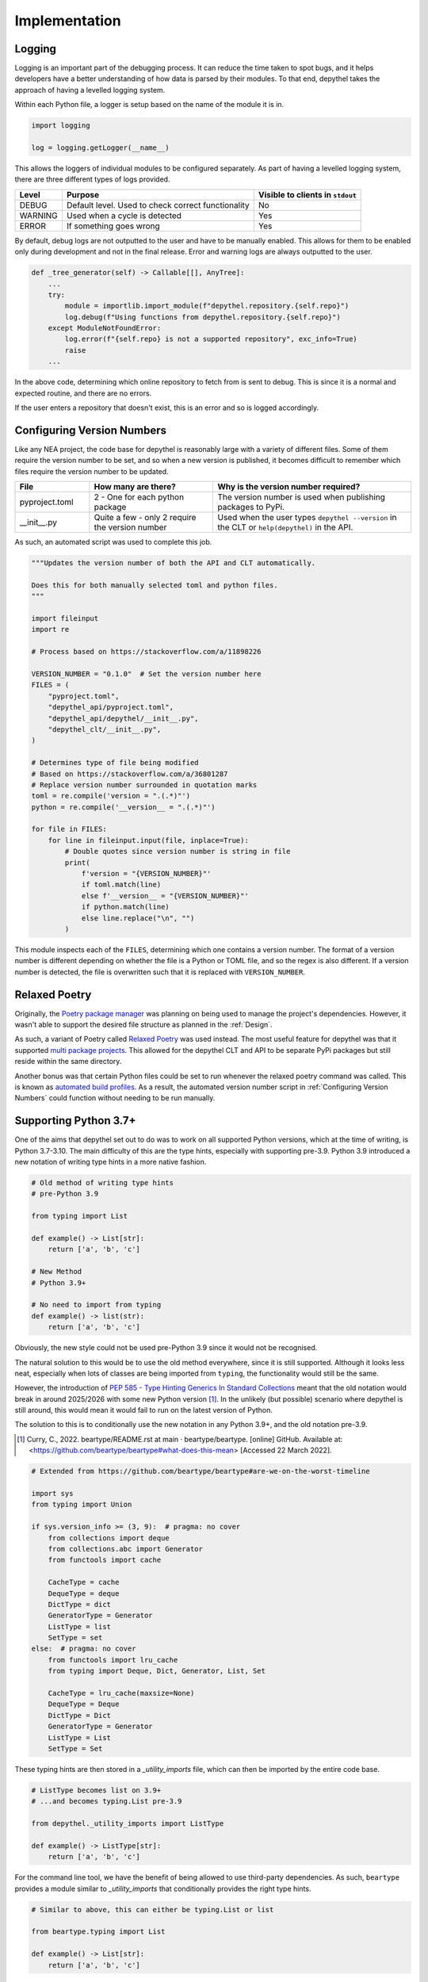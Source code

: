 Implementation
~~~~~~~~~~~~~~~~~~~~~~~~~~~~~~~~~~~~~~~~~~~~~~~~~~~~~~~~~~~~~~~~~~~~~~~~~~~~~~~~~~~~~~~~~~~~~~~~~~~~~~~~~~~~~~~~~~~~~~~

Logging
--------

.. 
    TODO: WOULD BE NICE TO GET EXAMPLE OUTPUT OF LOGGING

Logging is an important part of the debugging process. It can reduce the time taken to spot bugs, and it helps developers
have a better understanding of how data is parsed by their modules. To that end, depythel takes the approach of having
a levelled logging system.

Within each Python file, a logger is setup based on the name of the module it is in.

.. code-block:: python

    import logging

    log = logging.getLogger(__name__)

This allows the loggers of individual modules to be configured separately. As part of having a levelled logging system, there
are three different types of logs provided.

+---------+----------------------------------------------------+----------------------------------+
| Level   | Purpose                                            | Visible to clients in ``stdout`` |
+=========+====================================================+==================================+
| DEBUG   | Default level. Used to check correct functionality | No                               |
+---------+----------------------------------------------------+----------------------------------+
| WARNING | Used when a cycle is detected                      | Yes                              |
+---------+----------------------------------------------------+----------------------------------+
| ERROR   | If something goes wrong                            | Yes                              |
+---------+----------------------------------------------------+----------------------------------+

By default, debug logs are not outputted to the user and have to be manually enabled. This allows for them to be enabled
only during development and not in the final release. Error and warning logs are always outputted to the user.

.. code-block:: python

    def _tree_generator(self) -> Callable[[], AnyTree]:
        ...
        try:
            module = importlib.import_module(f"depythel.repository.{self.repo}")
            log.debug(f"Using functions from depythel.repository.{self.repo}")
        except ModuleNotFoundError:
            log.error(f"{self.repo} is not a supported repository", exc_info=True)
            raise
        ...

In the above code, determining which online repository to fetch from is sent to debug. This is since it is a normal
and expected routine, and there are no errors.

If the user enters a repository that doesn't exist, this is an error and so is logged accordingly.

Configuring Version Numbers
-----------------------------

Like any NEA project, the code base for depythel is reasonably large with a variety of different files. Some of them
require the version number to be set, and so when a new version is published, it becomes difficult to remember
which files require the version number to be updated.

.. table::
    :widths: 15 25 40

    +----------------+-------------------------------------------------+-----------------------------------------------------------------------------------------------+
    | File           | How many are there?                             | Why is the version number required?                                                           |
    +================+=================================================+===============================================================================================+
    | pyproject.toml | 2 - One for each python package                 | The version number is used when publishing packages to PyPi.                                  |
    +----------------+-------------------------------------------------+-----------------------------------------------------------------------------------------------+
    | __init__.py    | Quite a few - only 2 require the version number | Used when the user types ``depythel --version`` in the CLT or ``help(depythel)`` in the API.  |
    +----------------+-------------------------------------------------+-----------------------------------------------------------------------------------------------+

As such, an automated script was used to complete this job.

.. code-block:: python

    """Updates the version number of both the API and CLT automatically.

    Does this for both manually selected toml and python files.
    """

    import fileinput
    import re

    # Process based on https://stackoverflow.com/a/11898226

    VERSION_NUMBER = "0.1.0"  # Set the version number here
    FILES = (
        "pyproject.toml",
        "depythel_api/pyproject.toml",
        "depythel_api/depythel/__init__.py",
        "depythel_clt/__init__.py",
    )

    # Determines type of file being modified
    # Based on https://stackoverflow.com/a/36801287
    # Replace version number surrounded in quotation marks
    toml = re.compile('version = ".(.*)"')
    python = re.compile('__version__ = ".(.*)"')

    for file in FILES:
        for line in fileinput.input(file, inplace=True):
            # Double quotes since version number is string in file
            print(
                f'version = "{VERSION_NUMBER}"'
                if toml.match(line)
                else f'__version__ = "{VERSION_NUMBER}"'
                if python.match(line)
                else line.replace("\n", "")
            )

This module inspects each of the ``FILES``, determining which one contains a version number. The format of a version number is different
depending on whether the file is a Python or TOML file, and so the regex is also different. If a version number is detected,
the file is overwritten such that it is replaced with ``VERSION_NUMBER``.
 
Relaxed Poetry
----------------

Originally, the `Poetry package manager <https://python-poetry.org>`_ was planning on being used to manage the project's dependencies.
However, it wasn't able to support the desired file structure as planned in the :ref:`Design`.

As such, a variant of Poetry called `Relaxed Poetry <https://github.com/bennylut/relaxed-poetry/wiki>`_ was used instead. The most useful
feature for depythel was that it supported `multi package projects <https://github.com/bennylut/relaxed-poetry/wiki/Multi-Package-Projects>`_.
This allowed for the depythel CLT and API to be separate PyPi packages but still reside within the same directory.

Another bonus was that certain Python files could be set to run whenever the relaxed poetry command was called. This is known
as `automated build profiles <https://github.com/bennylut/relaxed-poetry/wiki/Properties-and-Build-Profiles#automatic-build-profiles>`_.
As a result, the automated version number script in :ref:`Configuring Version Numbers` could function without needing to be run manually.

Supporting Python 3.7+
------------------------

One of the aims that depythel set out to do was to work on all supported Python versions, which at the time of writing,
is Python 3.7-3.10. The main difficulty of this are the type hints, especially with supporting pre-3.9. Python 3.9 introduced
a new notation of writing type hints in a more native fashion.

.. code-block:: python

    # Old method of writing type hints
    # pre-Python 3.9

    from typing import List

    def example() -> List[str]:
        return ['a', 'b', 'c']

    # New Method
    # Python 3.9+

    # No need to import from typing
    def example() -> list(str):
        return ['a', 'b', 'c']

Obviously, the new style could not be used pre-Python 3.9 since it would not be recognised.

The natural solution to this would be to use the old method everywhere, since it is still supported. Although it looks less neat, especially
when lots of classes are being imported from ``typing``, the functionality would still be the same.

However, the introduction of `PEP 585 - Type Hinting Generics In Standard Collections <https://www.python.org/dev/peps/pep-0585>`_ meant that the old notation would break in
around 2025/2026 with some new Python version [1]_. In the unlikely (but possible) scenario where depythel is still around, this
would mean it would fail to run on the latest version of Python.

The solution to this is to conditionally use the new notation in any Python 3.9+, and the old notation pre-3.9.

.. [1] Curry, C., 2022. beartype/README.rst at main · beartype/beartype. [online] GitHub. Available at: <https://github.com/beartype/beartype#what-does-this-mean> [Accessed 22 March 2022].

.. code-block:: python

    # Extended from https://github.com/beartype/beartype#are-we-on-the-worst-timeline

    import sys
    from typing import Union

    if sys.version_info >= (3, 9):  # pragma: no cover
        from collections import deque
        from collections.abc import Generator
        from functools import cache

        CacheType = cache
        DequeType = deque
        DictType = dict
        GeneratorType = Generator
        ListType = list
        SetType = set
    else:  # pragma: no cover
        from functools import lru_cache
        from typing import Deque, Dict, Generator, List, Set

        CacheType = lru_cache(maxsize=None)
        DequeType = Deque
        DictType = Dict
        GeneratorType = Generator
        ListType = List
        SetType = Set

These typing hints are then stored in a `_utility_imports` file, which can then be imported by the entire code base.

.. code-block:: python

    # ListType becomes list on 3.9+
    # ...and becomes typing.List pre-3.9

    from depythel._utility_imports import ListType

    def example() -> ListType[str]:
        return ['a', 'b', 'c']

For the command line tool, we have the benefit of being allowed to use third-party dependencies. As such, ``beartype`` provides
a module similar to `_utility_imports` that conditionally provides the right type hints.

.. code-block:: python

    # Similar to above, this can either be typing.List or list

    from beartype.typing import List

    def example() -> List[str]:
        return ['a', 'b', 'c']

Using ``beartype.typing`` in the command line tool has a few benefits.

- No need to import from a private module in the API, which would be bad practice since the API and CLT are different packages.
- ``beartype.typing`` will likely be more thoroughly tested.
- It just works as expected.

Tree Types
***********

In a similar fashion to the variable type hints, we can also define custom type aliases for the different types of trees that are supported
and import them when required.

.. table::
    :widths: 9 41

    +------------------+------------------------------------------------------------------------------------------------------------------------------------------------------------------------------------------------------+
    | Tree type        | Purpose                                                                                                                                                                                              |
    +==================+======================================================================================================================================================================================================+
    | StandardTree     | The most basic tree that only shows one dependency of a project. As an example A → B → C would be represented as ``{"A": "B", "B": "C"}``.                                                           |
    +------------------+------------------------------------------------------------------------------------------------------------------------------------------------------------------------------------------------------+
    | DescriptiveTree  | A more powerful tree that can store multiple dependencies for a project and its purpose. If A requires B as a build dependency, and C as a library dependency: ``{"A": {"B": "build", "C": "lib"}}`` |
    +------------------+------------------------------------------------------------------------------------------------------------------------------------------------------------------------------------------------------+
    | AnyTree          | Either a StandardTree or a DescriptiveTree                                                                                                                                                           |
    +------------------+------------------------------------------------------------------------------------------------------------------------------------------------------------------------------------------------------+

These can be defined in ``_utility_imports``, so that they can be imported anywhere within the code base.

.. code-block:: python

    # Standard tree e.g. {'a': 'b', 'b': 'a'}
    # A descriptive tree might show dependency type e.g. runtime/build
    StandardTree = DictType[str, str]  # pylint: disable=unsubscriptable-object
    DescriptiveTree = DictType[
        str, DictType[str, str]
    ]  # pylint: disable=unsubscriptable-object
    AnyTree = Union[StandardTree, DescriptiveTree]

.. code-block:: python

    from depythel._utility_imports import StandardTree

    def fetch_tree() -> StandardTree:
        """Returns a tree where a depends on b, and b depends on c."""
        return {'a': 'b', 'b': 'c'}

Application Programming Interface
-----------------------------------

As discussed in the :ref:`Design`, two separate classes were to be created to allow users to manage
their dependencies more effectively. One aimed to support pre-defined dependency trees defined by
an online repo. The other was to support custom user-defined trees.

For a more user-orientated overview, see the :ref:`API Reference`.

Local Tree
***********

The local tree class supports dependency trees generated by the user in the form of a dictionary.

.. code-block:: python

    >>> from depythel.main import LocalTree
    >>> # A depends on B, which depends on A
    >>> example_tree = LocalTree({"A": "B", "B": "A"})
    >>> example_tree.cycle_check()
    True

As part of this process, the following methods were implemented.

Initialisation
_______________

Firstly, based on the user's input, the tree has to be set up accordingly via an ``__init__`` function.

.. code-block:: python

    class LocalTree:
        """A tree class to manage a dependency tree for a specified adjacency list."""

        def __init__(self, tree: AnyTree) -> None:
            """A tree class to manage a dependency tree for a specified adjacency list.

            Args:
                tree: An adjacency list representing a dependency tree.

            Examples:
                >>> from depythel.main import LocalTree
                >>> # A depends on B, and B depends on C
                >>> example1 = LocalTree({"A": "B", "B": "C"})
                >>> # A depends on B (library dependency) and C (build dependency)
                >>> # B requires C to build, and C doesn't require anything.
                >>> example2 = LocalTree({"A": {"B": "lib", "C": "build"}, "B": {"C": "build"}, "C": {}})
            """
            self.tree = tree
            """AnyTree: An adjacency list representing a dependency tree."""

            self.root = tuple(self.tree)[0]
            """str: The root of the dependency tree."""

            self._standard_tree: bool = False
            """bool: Whether the tree inputted is a standard tree or a descriptive tree."""

            # Assumes the graph is connected, which it should be since it's a tree
            # Checks the first item to determine the tree type
            if isinstance(tuple(self.tree.values())[0], str):
                self.tree = cast(StandardTree, self.tree)
                self._standard_tree = True
            else:
                self.tree = cast(DescriptiveTree, self.tree)

To see how this works, let's run through the generating process with an example.

.. code-block:: python

    >>> from depythel.main import LocalTree
    >>> # A simple tree where A → B → C
    >>> example_tree = LocalTree({"a": "b", "b": "c"})

    >>> # Outputs the current state of the tree.
    >>> example_tree.tree
    {'a': 'b', 'b': 'c'}

    >>> # Determines the root of the provided dependency tree
    >>> example_tree.root
    'a'

    >>> # Whether the tree is a simple, standard tree or a more complex tree
    >>> example_tree._standard_tree
    True

These attributes are all used by the various methods to help complete their tasks. The final part of the
initialisation is used for determining the correct type hint. It "casts" the right type hint
on the tree attribute depending on what type of tree the user has entered.

All items
___________

Determining all items that are present in the tree is not only a useful function for clients, but is
also used by other modules in the tree class.

.. code-block:: python

    >>> from depythel.main import LocalTree
    >>> example_tree = LocalTree({"a": "b", "b": "c"})
    >>> example_tree.all_items()
    {'a', 'b', 'c'}

    >>> example_tree = LocalTree({"a": {"b": "build", "c": "library"}, "b": {"c": "build"}})
    >>> example_tree.all_items()
    {'a', 'b', 'c'}

.. code-block:: python

    def all_items(self) -> SetType[str]:
        """Generates all the projects in a dependency tree.

        Returns:
            A set of strings representing all the projects in the tree.

        Examples:
            >>> from depythel.main import LocalTree
            >>> # A depends on B, which depends on C.
            >>> example = LocalTree({'A': 'B', 'B': 'C'})
            >>> example.all_items()
            {'A', 'B', 'C'}
        """
        all_items_list: DequeType[str] = deque()

        if self._standard_tree:
            # Add all keys and values from dictionary
            all_items_list.extend(self.tree.values())  # type:ignore[arg-type]
        else:  # If it's a descriptive tree
            for dep in self.tree.values():
                all_items_list.extend(tuple(dep.keys()))  # type:ignore[union-attr]

        # If cycle with root project present, it will already be in the list
        if self.root not in all_items_list:
            all_items_list.append(self.root)
        # Use set to remove duplicates
        return set(all_items_list)

If the tree is just a dictionary of strings (standard tree), then there's a built in method for retrieving
all the projects.

Things become slightly more complicated for descriptive trees. We extract each nested dictionary, and retrieve
the keys in each one. However, the root project isn't in a nested dictionary, so that is added at the end.

If there was a cycle in the tree, the root project would already be in a nested dictionary as a dependency.
In this scenario, it doesn't need to be re-added at the end.

Finally, just in case we have any duplicated dependencies, we can remove them using ``set``.

Inverse Dependencies
_____________________

A dependency tree lists what projects depend on what dependencies. Sometimes, it might be useful to reverse this process.
Given a dependency, what projects require it?

.. code-block:: python

    >>> from depythel.main import LocalTree

    >>> example_tree = LocalTree({"a": "b", "b": "c"})
    >>> list(example_tree.depends_on('b'))
    ['a']

    >>> example_tree = LocalTree({"a": {"b": "build", "c": "library"}, "b": {"c": "build"}})
    >>> list(example_tree.depends_on('c'))
    ['a', 'b']

.. code-block:: python

    def depends_on(self, project: str) -> GeneratorType[str, None, None]:
        """Determines items in a tree that depend on a given project.

        Args:
            project: A string representing a project in the tree

        Returns:
            A generator for all the items that depend on the given project.

        Examples:
            >>> from depythel.main import LocalTree
            >>> # A depends on B, which depends on C
            >>> example = LocalTree({'A': 'B', 'B': 'C'})
            >>> list(example.depends_on('B'))
            ['A']
        """
        return (item for item in self.tree if project in self.tree[item])

This very simple one-liner iterates through the tree checking which projects have the input as a dependency.
Similar to the previous function, this one is also used by more complex modules in the tree object.

A generator is produced rather than a list so as to be more memory-efficient. Each ``depends_on`` item is only generated
when it is required, unlike a list which generates them all at once.

Topological Sorting
_____________________

Topological sorting determines the correct order to install dependencies in a given dependency tree.

.. code-block:: python

    >>> from depythel.main import LocalTree

    >>> example_tree = LocalTree({"a": {"b": "build", "c": "library"}, "b": {"c": "build"}}) 
    >>> example_tree.topological_sort()
    WARNING: c dependency count set to 0 - not present in tree
    deque(['c', 'b', 'a'])

The warning is outputted since the dependencies of c aren't defined in the example tree. The final result is
a deque (double-ended queue).

.. code-block:: python

    # See https://courses.cs.washington.edu/courses/cse326/03wi/lectures/RaoLect20.pdf page 7
    # in degree is the number of times it appears in tuple(tuple(i.keys()) for i in tree.values())
    def topological_sort(self) -> DequeType[str]:
        """Determines an order in which dependencies can be installed.

        Returns:
            A deque representing a possible topological sorting of the tree. Raises
                StopIteration if no ordering is possible.

        Examples:
            >>> from depythel.main import LocalTree
            >>> # A depends on B, which depends on C
            >>> example = LocalTree({'A': 'B', 'B': 'C'})
            >>> example.topological_sort()
            deque(['C', 'B', 'A'])
        """
        all_projects = self.all_items()

        # Dictionary storing projects and how many dependencies they have.
        dep_count: DictType[str, int] = {}

        for item in all_projects:
            try:
                dep_count[item] = len(self.tree[item])
                log.debug(f"{item} dependency count set to {len(self.tree[item])}")
            except KeyError:
                log.warning(f"{item} dependency count set to 0 - not present in tree")
                dep_count[item] = 0

        final_ordering: DequeType[str] = deque()
        while dep_count:
            try:
                # Choose item if it has no dependencies
                to_remove = next(item[0] for item in dep_count.items() if item[1] == 0)
                log.debug(f"{to_remove} next item in ordering")
            except StopIteration:
                log.error(
                    "Cycle present - No topological ordering present", exc_info=True
                )
                raise
            final_ordering.append(to_remove)
            # Decrement dep count of dependents of to_remove
            for item in self.depends_on(to_remove):
                dep_count[item] -= 1
                log.debug(f"Decrementing {item} dep count to {dep_count[item]}")
            log.debug(f"Finished with {to_remove}")
            del dep_count[to_remove]  # Remove item from count

        return final_ordering

This algorithm follows the basic premise described in :ref:`Topological Ordering`. First, we iterate through
all the projects in the dependency and try to determine how many dependencies each of them have.

We initialise the final ordering as a ``deque``, and continually try to remove any projects that don't have
any dependencies. This process is repeated until there are no more dependencies left, and the final ordering is
outputted.

Retrieving from the Recursion Stack
______________________________________

Recursive functions work by passing the result of one call as the arguments of the next call. This can be messy
though if more arguments need to be passed. To reduce the number of arguments required, a function was created
to retrieve local variables from the recursion stack.

.. code-block:: python

    >>> from depythel.main import _retrieve_from_stack
    >>> a = 2
    >>> def demo():
    ...     a = 1
    ...     return _retrieve_from_stack('a')
    >>> demo()
    1
    >>> _retrieve_from_stack('a')
    2

.. code-block:: python

    def _retrieve_from_stack(variable: str) -> Optional[Any]:
        """Private function to retrieve a local variable from the recursion stack.

        This means that it doesn't have to be passed as an argument.
        Based on https://stackoverflow.com/a/58598665

        Args:
            variable: The variable whose value should be achieved.

        Returns:
            The value of the variable.

        Examples:
            >>> from depythel.main import _retrieve_from_stack
            >>> a = 2
            >>> def demo():
            ...     a = 1
            ...     return _retrieve_from_stack('a')
            >>> demo()
            1
            >>> _retrieve_from_stack('a')
            2
        """
        frame = inspect.currentframe()
        while frame:
            if variable in frame.f_locals:
                return frame.f_locals[variable]
            frame = frame.f_back

        return None

The function iterates through all the stack frames, checking whether there are any local variables defined. It isn't
part of the Tree class since it doesn't modify or inspect the user's tree. However, it is used as part of cycle checking.
    
This code is based off `the following <https://stackoverflow.com/a/58598665>`_. A modification was made to return ``None``
if the operation was unsuccessful. This can then be tested for to determine whether the recursive function is being called
for the first time or not.

Cycle Checking
_________________

The algorithm from :ref:`Cyclic-Dependency Checking` is implemented by marking nodes as either **visited**
or **exploring**. If an exploring node is "re-explored", that means there's a cycle present.

.. code-block:: python
    
    >>> from depythel.main import LocalTree

    >>> example_tree = LocalTree({"a": "b", "b": "a"})
    >>> example_tree.cycle_check()
    WARNING: a → b → a
    True

    >>> example_tree = LocalTree({"a": {"b": "build", "c": "library"}, "b": {"a": "build"}})
    >>> example_tree.cycle_check()
    WARNING: a → b → a
    True

.. code-block:: python

    def cycle_check(self, first: bool = True) -> bool:
        """Perform a level-order traversal of an adjacency list looking for any cycles.

        Args:
            first: If true, the function halts as soon as the first cycle is found.
                Otherwise, it traverses the whole tree looking for every cycle.

        Returns:
            A boolean representing whether a cycle has been detected or not.

        Examples:
            >>> from depythel.main import LocalTree
            >>> # A depends on B, which depends on A
            >>> example = LocalTree({'A': 'B', 'B': 'A'})
            >>> example.cycle_check()
            True
        """
        return_value = False
        
        # Whether the recursive function is being called for the first time
        start_call = False

        # Retrieve all of the previous local variables from the recursive stack
        exploring = _retrieve_from_stack("exploring")
        unfinished = _retrieve_from_stack("unfinished")
        current_project = _retrieve_from_stack("current_project")

        if not isinstance(unfinished, set):
            # If the variables are undefined, we are starting for the first time.
            log.debug("Assuming first recursive call of cycle_check")
            start_call = True
            unfinished = set()
            log.debug("Initialised unfinished set")

        # self.root if first recursive call
        # Otherwise, retrieve it from the previous local variables.
        current_project = (
            current_project if isinstance(current_project, str) else self.root
        )
        backup_current_project = current_project  # Backup of the current project in case it's modified below.
        log.debug(f"Current project is {current_project}")

        # If the exploring list isn't defined, add the current_project node
        # Else, add the current child to the exploring list
        if isinstance(exploring, deque):
            exploring.append(current_project)
        else:
            log.debug("Initialising exploring stack")
            exploring = deque([current_project])
        log.debug(f"Added {current_project} to exploring stack")

        children = (child for child in self.tree[current_project])

        for child in children:
            if child in exploring:
                # We've seen this child before, so a cycle is present
                log.warning(" → ".join(exploring + deque([child])))
                if first:
                    return True
                return_value = True
            elif child not in self.tree:
                # child's dependencies aren't defined in the tree
                unfinished.add(child)
            else:
                current_project = child
                # Recursively repeat the process with the child dependency
                if self.cycle_check(first):
                    if first:
                        return True
                    return_value = True

        # Once the child has been fully explored, remove it from the exploring stack.
        exploring.remove(backup_current_project)
        log.debug(f"Removing {backup_current_project} from exploring stack.")

        # Only return unfinished children in the first recursive call
        if start_call and len(unfinished) > 0:
            # Sorted for reproducibility of tests
            # See https://github.com/PyCQA/pylint/issues/1788#issuecomment-410381475
            log.info(
                f"Unfinished children in tree: {', '.join(sorted(unfinished))}"
            )  # pylint: disable=logging-fstring-interpolation
        return return_value

Firstly, the module checks if it is being called for the first time, or whether it is part of a
recursive call. If it's a recursive call, all the relevant local variables are fetched from the
previous call via the `_retrieve_from_stack` function. If it's the first time, the variables
are defined as normal.

Using a depth-first approach, the children of each project are explored. This process is repeated
until the same child is found again within the same "exploring path", indicating that a cycle is
present.

The default mode is for the function to halt as soon as the first cycle is detected. This is done
to reduce the amount of time taken. However, an option is provided to detect all the cycles present
in a tree. These are then all outputted to the WARNING log.

Online Tree
*************

This tree should fetch information about a project from an online repository.

.. code-block:: python

    >>> from depythel.main import Tree
    >>> example_tree = Tree('gping', 'macports')
    >>> example_tree.tree
    {'gping': {'cargo': 'build', 'clang-13': 'build'}}

API Requests
_____________

Before any information can be stored, it first needs to be fetched from an online repository.

depythel aims to have modular support for different repositories. A file can be created for each
repo which can then be easily integrated with the online tree class.

.. code-block:: python

    >>> from depythel.repository import macports, homebrew

    >>> macports.online("nano")
    {'clang-12': 'build', 'zlib': 'lib', 'gettext': 'lib', 'ncurses': 'lib', 'libmagic': 'lib', 'libiconv': 'lib'}

    >>> homebrew.online("nano")
    {'gettext': 'dependencies', 'ncurses': 'dependencies', 'pkg-config': 'build_dependencies'}

.. code-block:: python

    # Retrieving dependencies from the AUR.

    @CacheType
    def online(
        name: str,
    ) -> DictType[str, str]:  # pylint: disable=unsubscriptable-object
        """Retrieves dependencies for NAME from the AUR web RPC interface.

        Information is fetched from https://aur.archlinux.org/rpc/?v=5&type=info&arg[]=NAME

        Each dependency is grouped into the following categories:

        - Depends
        - MakeDepends
        - OptDepends
        - CheckDepends

        Args:
        name: The name of the project to retrieve the dependencies for.

        Returns: A dictionary of build/run/etc. dependencies.

        Examples:
            >>> from depythel.repository.aur import online
            >>> online("rget")
            {'rustup': 'MakeDepends'}
            >>> online("gmp-hg")
            {'gcc-libs': 'Depends', 'sh': 'Depends', 'mercurial': 'MakeDepends'}
            >>> online("anaconda")
            {}
        """
        url = f"https://aur.archlinux.org/rpc/?v=5&type=info&arg[]={name}"
        with urlopen(url) as api_response:
            json_response = json.load(api_response)

        if json_response["resultcount"] == 0:
            raise HTTPError(url, 404, "Not Found", api_response.info(), None)

        return {
            dep: category
            for category in (
                "Depends",
                "MakeDepends",
                "OptDepends",
                "CheckDepends",
            )
            for dep in json_response["results"][0].get(category, [])
        }

The function works by fetching and parsing the JSON response of the repository API. If the user's project
cannot be found, it errors out. Otherwise, the JSON is converted into a dictionary that shows the purpose
of each dependency. This process is modeled using the client-server model.

This isn't a part of the online tree class since users might want to interact with the repository API
independently of creating a new tree object.

Client-Side Caching
+++++++++++++++++++++

As discussed in the :ref:`Requirements specification`, caching the results of the API requests would be a beneficial
addition to depythel for a variety of different reasons.

Fortunately, ``functools`` provides a `caching decorator <https://docs.python.org/3/library/functools.html#functools.cache>`_
that implements a Least Recently Used (LRU) strategy. This decorator can then be added to all the relevant functions.

.. figure:: https://files.realpython.com/media/lru_cache_2_1.8c4f225e79d0.png

    LRU Caching High Level Implentation

    As the user requests items from the internet, these are stored in cache. Least frequently used
    items are removed from the cache first.

    *Valdarrama, S., n.d. Caching in Python Using the LRU Cache Strategy – Real Python. [online] Realpython.com. Available at: <https://realpython.com/lru-cache-python/#diving-into-the-least-recently-used-lru-cache-strategy> [Accessed 24 March 2022].*

As part of :ref:`Supporting Python 3.7+`, one of the types that changes depending on the python version is the caching
decorator. As such ``CacheType`` is set to ``functools.cache`` on Python 3.9+, and ``functools.lru_cache`` in older
Python versions.

Initialisation
________________

The online tree class inherits the methods of the local tree, but expands it by adding support for fetching via an API.

.. code-block:: python

    class Tree(LocalTree):
        """Manages a dependency tree from an online repository."""

        def __init__(self, root: str, repository: str, size: int = 1):
            """Manages a dependency tree from an online repository.

            Args:
                root: The project whose dependency tree should be fetched.
                repository: Where to fetch information about a project from.
                size: The number of projects that should be in the tree. Defaults to
                    1 during initialisation.
            """
            self.root = root
            """str: The root of the dependency tree"""

            self.repo = repository
            """str: Where information about the repository is being fetched from."""

            self.size = size
            """int: The number of projects in the tree. Defaults to 1 during initialisation"""

            # For some reason, mypy doesn't like the type alias
            # However, the dictionary always remains a dictionary
            self.tree: AnyTree = {}  # type: ignore[assignment]
            """AnyTree: An adjacency list representing a dependency tree."""

            self.generator = self._tree_generator()
            """Callable[[], AnyTree]: Generates dependencies for a project from the specified repository."""
            self.set_size(self.size)

            super(Tree, self).__init__(self.tree)

.. code-block:: python

    >>> from depythel.main import Tree
    >>> example_tree = Tree('nano', 'macports')
    >>> example_tree.root
    'nano'
    >>> example_tree.repo
    'macports'
    >>> example_tree.size
    1
    >>> example_tree.tree
    {'nano': {'clang-12': 'build', 'zlib': 'lib', 'gettext': 'lib', ...}}

The size indicates how many projects are currently in the dependency tree. By default, when the tree is initialised, only the
root project (and its dependencies) are added, so the size is set to 1.

Tree generator
________________

A generator function is used to iteratively build a project's dependency tree. This process was chosen
in particular was chosen over an iterator since: [2]_

- Rather than regenerating the whole tree during each call, it only fetches the next project.
- Lazy evaluation helps to make it more memory-efficient.

.. [2] Raicea, R., 2017. How — and why — you should use Python Generators. [online] freeCodeCamp.org. Available at: <https://www.freecodecamp.org/news/how-and-why-you-should-use-python-generators-f6fb56650888/> [Accessed 24 March 2022].

.. code-block:: python

    >>> from depythel.main import Tree
    >>> example_tree = Tree('ncurses', 'macports')
    >>> # Tree already initialised with size 1, generate size 2
    >>> example_tree.generator()
    >>> {'ncurses': {'clang-13': 'build'}, 'clang-13': {'cctools': 'run', 'python310': 'build', ...}}
    >>> # Running again generates the next size up.
    >>> example_tree.generator()
    {'ncurses': {'clang-13': 'build'}, 'clang-13': {'cctools': 'run', 'python310': 'build', ...}
    'cctools': {'libunwind-headers': 'build', 'clang-9.0': 'build', 'llvm-10': 'lib'}}

.. code-block:: python

    def _tree_generator(self) -> Callable[[], AnyTree]:
        """Generate a dependency tree via level-order traversal.

        Each call of the generator builds the next child in the tree.

        Returns:
            An adjacency list representing the generated part of a dependency tree.

        Examples:
            >>> from depythel.main import Tree
            >>> gping_tree = Tree("gping", "macports")
            >>> gping_tree.generator()
            {'gping': {'cargo': 'build', 'clang-12': 'build'}, \
    'cargo': {'cargo-bootstrap': 'build', 'cmake': 'build', 'pkgconfig': 'build', \
    'clang-12': 'build', 'curl': 'lib', 'zlib': 'lib', 'openssl11': 'lib', \
    'libgit2': 'lib', 'libssh2': 'lib', 'rust': 'lib'}}
        """
        # For some reason, mypy doesn't like the type alias
        # However, the dictionary always remains a dictionary
        generated_tree: AnyTree = {}  # type: ignore[assignment]
        stack = deque([self.root])

        try:
            module = importlib.import_module(f"depythel.repository.{self.repo}")
            log.debug(f"Using functions from depythel.repository.{self.repo}")
        except ModuleNotFoundError:
            log.error(f"{self.repo} is not a supported repository", exc_info=True)
            raise

        # Recommends not to use hasattr: https://hynek.me/articles/hasattr/
        # Instead, set a default attribute as none, and check whether it exists
        module_attribute = getattr(module, "online", None)

        # This hopefully shouldn't happen, but just in case the online module doesn't exist
        if module_attribute is None:
            log.error(
                f"{self.repo} does not support retrieving dependencies from online"
            )
            raise AttributeError(
                f"{self.repo} does not support retrieving dependencies from online"
            )

        def get_next_child() -> AnyTree:
            nonlocal stack, generated_tree
            # pop turns this into depth first (via a stack)
            # popleft turns it info breadth first (via a queue)
            if not stack:
                log.debug("No more children left in stack - finished")
                return generated_tree
            next_child = stack.popleft()
            log.info(f"Retrieving dependencies for {next_child} - popped from stack")
            # We've checked to make sure that the attribute is defined
            children = module.online(next_child)
            log.debug(f"{next_child}'s dependencies: {tuple(children)}")
            generated_tree[next_child] = children
            stack.extend(
                (
                    child
                    for child in children
                    if child not in deque(generated_tree) + stack
                )
            )
            log.debug(f"Adding {next_child}'s dependencies to the stack")
            return generated_tree

        return get_next_child

This function was deliberately not set to be recursive. Dependency trees from online repositories can be very large, and we could easily hit the
recursion limit. This would also be a less memory-efficient solution. The alternative was to make use of closure in Python.

"[Closure] can be utilised to rewrite recursive functions in most circumstances and outperform the latter to a huge extent."

-- `Christopher Tao, La Trobe University
<https://towardsdatascience.com/dont-use-recursion-in-python-any-more-918aad95094c>`_

Firstly, the generator checks that the repository is supported by seeing whether the module exists. Just to be safe,
we also check that there's an ``online`` function present to retrieve information from the repository.

Within the tree class, the generator is created during the initialisation of the tree object.

.. code-block:: python

    self.generator = self._tree_generator()

The outer function stores the stack and the current state of the tree. A stack is required since the children are generated
in a depth-first approach.

The inner function, ``get_next_child``, retrieves these attributes from the outer function. It adds the generated dependencies to the stack,
pops of the top child, and inserts it into the tree.

Setting the Size
__________________

The user can set the size at initialisation (with a default size of 1), or they can change it during runtime.

The size can be set to anything greater or equal to 1. The tree generator method is then used to build the rest of the tree.

.. code-block:: python

    >>> from depythel.main import Tree
    >>> example_tree = Tree('nano', 'macports')
    >>> # Two projects, nano and its dependency clang-12
    >>> example_tree.set_size(2)
    >>> example_tree.tree
    {'nano': {'clang-12': 'build', 'zlib': 'lib', ...},
    'clang-12': {'python39': 'build', 'clang-9.0': 'build', 'cmake': 'build', ...}}

.. code-block:: python

    def set_size(self, new_size: int) -> None:
        """Set the number of dependencies that should be present in the tree.

        Args:
            new_size: How many projects there should be in the dependency tree.

        >>> from depythel.main import Tree
        >>> example = Tree('gping', 'macports')
        >>> example.tree
        {'gping': {'cargo': 'build', 'clang-13': 'build'}}
        >>> example.set_size(2)
        >>> example.tree
        {'gping': {'cargo': 'build', 'clang-12': 'build'}, \
    'cargo': {'cargo-bootstrap': 'build', 'cmake': 'build', 'pkgconfig': 'build', \
    'clang-12': 'build', 'curl': 'lib', 'zlib': 'lib', 'openssl11': 'lib', \
    'libgit2': 'lib', 'libssh2': 'lib', 'rust': 'lib'}}
        """
        if new_size < 1:
            raise AttributeError("Size must be greater or equal to 1")

        # If new items need to be added or the tree hasn't been initiated yet.
        while len(self.tree) < new_size:
            # Pass the tree by value, such that del below doesn't affect if.
            new_tree = self.generator().copy()
            if new_tree == self.tree:
                # If there are no more children in the fetched tree from the repo, break.
                break
            self.tree = new_tree
            log.debug(f"Increasing - Tree items: {tuple(self.tree)}")
        log.debug("Finished increasing tree")
        # Shrink the tree if required.
        # After the first while loop, the tree might be bigger than expected.
        # e.g. if grow followed by shrink then grow, the generator is larger than expected.
        while len(self.tree) > new_size:
            log.debug(f"Removing {tuple(self.tree)[-1]}")
            del self.tree[tuple(self.tree)[-1]]
        self.size = new_size

Firstly, the new size has to be greater or equal to 1. While the tree is smaller than the desired size,
we continually run the generator and add the result to the tree. If the tree is larger than the desired size,
we just remove the last items of the dictionary. This works since following Python 3.7, the insertion order
of Python dictionaries is guaranteed. [3]_

Sometimes, the user might run the generator manually outside of the ``set_size`` function. This will make the size
of the generator's output larger than expected. As such, after increasing the size of the tree by adding the generator's output,
we check if we need to decrease it again.

.. [3] GeeksforGeeks. 2022. OrderedDict in Python - GeeksforGeeks. [online] Available at: <https://www.geeksforgeeks.org/ordereddict-in-python/> [Accessed 24 March 2022].

Command Line Tool
-------------------

The CLT was built using the `click framework <https://click.palletsprojects.com/en/8.0.x/>`_. Subcommands can be broken
down into different functions, which each access relevant parts of the API.

For a more user-orientated overview, see the :ref:`Command Line Overview`.

Initialisation
****************

.. image:: art/help_prompt.png

.. code-block:: python

    @click.group()
    @click.version_option(__version__)
    def depythel() -> None:
        """Interdependency Visualiser and Dependency Hell scrutiniser."""

To allow for arbitrary nesting of scripts, we create a `click group <https://click.palletsprojects.com/en/8.0.x/quickstart/#nesting-commands>`_
called depythel. This acts as the main "command" to which other subcommands are attached. As a small touch, the output of ``depythel --version``
is set to whatever the current value of ``__version__`` is.

Generating Graphs
*******************

Similar to the API, the CLT allows users to visualise a dependency tree in the form of JSON. We retrieve the output of the API,
and format it nicely using ``rich.print_json``.

.. image:: art/generate_clt.png

.. code-block:: python

    @click.argument("number", type=int)
    @click.argument("repository", shell_complete=repository_complete)
    @click.argument("name")
    @depythel.command()
    @beartype
    def generate(name: str, repository: str, number: int) -> None:
        """Outputs a dependency tree in JSON format.

        A tree is generated for NAME from REPOSITORY. It generates NUMBER amounts of children.

        """
        tree_object = Tree(name, repository, number)
        tree_object.set_size(number)
        # Unlike API, output in a visual format
        rich.print_json(data=tree_object.tree)

``click.argument`` indicates a compulsory input e.g. ``number`` indicates the number of dependencies that should be fetched. We link this
function to the depythel group via ``depythel.command``.

``shell_complete`` allows us to provide autocompletion in the terminal for the different repositories that are supported.

.. image:: art/autocomplete.png

.. code-block:: python

    @beartype
    def repository_complete(
        _ctx: Context, _args: Argument, incomplete: str
    ) -> ListType[str]:
        """Provides autocomplete for supported repositories."""
        # Based on https://stackoverflow.com/a/1310912
        pkgpath = os.path.dirname(
            repository.__file__
        )  # Path to __init__.py of depythel.repository
        all_options = (name for _, name, _ in pkgutil.iter_modules([pkgpath]))
        return [option for option in all_options if incomplete in option]

As the user types in their input, this is fed into the function as ``incomplete``. The function then checks to see whether it matches
with any of the repository modules (based off `the following <https://stackoverflow.com/questions/487971/is-there-a-standard-way-to-list-names-of-python-modules-in-a-package/1310912#1310912>`_).
These possible modules are then returned as the autocompletion.

Graph Visualisation
*********************

In the API, all visualisations of the graph are in the form of JSON. This is since it is easily parsable
and can be more useful for third-party developers compared to an image.

The command line tool has more novice users in mind, and so a more interactive output can also be outputted
in the form of an HTML file.

.. code-block:: shell

    > depythel generate vim macports 5 | depythel visualise ~/Downloads/demo.html

.. image:: art/graph_vis_1.png

.. code-block:: shell

    > depythel visualise ~/Downloads/demo.html "{'A': 'B', 'B': 'C', 'C': 'A'}"

.. image:: art/graph_vis_2.png

.. code-block:: python

    @click.argument("tree", callback=support_pipe, required=False, type=TREE_TYPE)
    @click.argument(
        "path",
        type=click.Path(dir_okay=False, writable=True),
    )
    @depythel.command()
    @beartype
    def visualise(path: str, tree: AnyTree) -> None:
        """Generates an html file visualising a dependency graph.

        TREE is the tree to visualise in the form of an adjacency list/dictionary.

        PATH shows the path to an html file to store the visualisation of the output.
        e.g. /Users/example/Downloads/tree.html
        """
        # Use digraph instead of tree in case of cycles
        graph = DiGraph(tree)

        network = Network(directed=True)
        network.from_nx(graph)

        # Changes to root node
        network.nodes[0]["size"] = 20
        network.nodes[0]["color"] = "#00ff1e"

        network.show(path)
        click.launch(path, locate=True)

This converts the dictionary outputted by the depythel API into a `networkx.digraph <https://networkx.org/documentation/stable/reference/classes/digraph.html>`_ object.
This is then parsed by `pyvis <https://pyvis.readthedocs.io/en/latest/tutorial.html>`_, which outputs an HTML file. Click then shows
the location of the file in the user's file directory.

Tree Type
___________

The click framework automatically checks whether the user's input matches with the type specified. For instance,
if the user entered an integer for the tree, it would error.

Checking whether the user's tree is valid required creating a custom type.

.. code-block:: python

    class TreeType(click.ParamType):
        """Parses the user's tree from the command line.

        e.g. Turns an input of '{"a": "b", "b": "a"}' into {"a": "b", "b": "a"}

        Based on https://click.palletsprojects.com/en/8.0.x/parameters/#implementing-custom-types
        """

        # N.B. This intentionally overrides the standard name attribute and convert method.
        name = "tree"

        @beartype
        def convert(
            self,
            value: str,
            param: Optional[click.core.Parameter],
            ctx: Optional[click.core.Context],
        ) -> Any:
            """Parses the user's string into a dictionary, and errors out if it's not possible."""
            try:
                return ast.literal_eval(value)
            except (SyntaxError, ValueError):
                self.fail(
                    f"{value} is an invalid tree.",
                    param,
                    ctx,
                )

Here, we override the convert method in the ``click.ParamType`` class. We try to safely parse the tree, treating it as a dictionary,
and if we fail to do so we know that the tree is invalid. The `click docs <https://click.palletsprojects.com/en/8.0.x/parameters/#implementing-custom-types>`_
provided an example of how to implement custom types, from which this funciton is based.

.. image:: art/invalid_tree.png

Piping
________

Piping support for the dependency tree is added by a ``support_pipe`` callback.

.. code-block:: python

    @beartype
    def support_pipe(
        _ctx: Optional[click.core.Context],
        param: Optional[click.core.Parameter],
        value: Any,
    ) -> Any:
        """This allows the depythel function to support piping input."""
        # Based on https://github.com/pallets/click/issues/1370#issuecomment-522549260
        if not value and not click.get_text_stream("stdin").isatty():
            # Piped input (and maybe stdin input)
            user_input = click.get_text_stream("stdin").read().strip()
            if param is not None and param.human_readable_name == "TREE":
                return TREE_TYPE.convert(user_input, None, None)
            return user_input
        # No input provided
        return value

If a fixed tree is provided as an argument, that is used. If no argument was provided, the function checks to see
whether a tree was piped, and so uses that. This `click issue comment <https://github.com/pallets/click/issues/1370#issuecomment-522549260>`_
provided the foundations for this function.

The benefits include allowing users to pipe the output of the ``generate`` command into ``visualise``, giving them the ability them to view
the graphs of projects in online repositories. Alternatively, they can enter in their own custom tree
in the form of a dictionary.

Topological Sorting and Cycle Checking
_______________________________________

.. image:: art/cycle_clt.png

The topological sorting and cycle checking subcommands can act as a frontend of the API. Similar to
the other commands, they both support checking the type of the user's tree and piping.

.. code-block:: python

    @click.argument("tree", callback=support_pipe, required=False, type=TREE_TYPE)
    @depythel.command()
    @beartype
    def topological(tree: AnyTree) -> None:
        """Determines an order in which dependencies can be installed.

        TREE is a directed acyclic graph representing a dependency tree.

        """
        tree_object = LocalTree(tree)
        for item in tree_object.topological_sort():
            click.echo(item)


    @click.argument("tree", callback=support_pipe, required=False, type=TREE_TYPE)
    @click.option(
        "--first/--all",
        default=True,
        help="--first halts after the first cycle is found (default). --all generates all cycles.",
    )
    @depythel.command()
    @beartype
    def cycle(tree: AnyTree, first: bool) -> None:
        """Perform a level-order traversal of TREE looking for any cycles."""
        tree_object = LocalTree(tree)
        click.echo(tree_object.cycle_check(first))

In both instances, we create a tree object based on the tree inputted in by the user, and then run the relevant
method. Similar to the API, by default, the command halts as soon as the first cycle is detected. However, a separate flag
is provided to allow users to see all the cycles present.

Installation
--------------

As important as it is to have good, working code, it is also important that the clients have the facilities to install
the program.

As such, both the source code and a `wheel file <https://pythonwheels.com>`_ of the current version are published on PyPi. This allows users
to install the programs via ``pip``.

As shown in the :ref:`design` (file structure), the tests were deliberately left out of the python modules so as to reduce
the file sizes.

Particular effort is made to generate a wheel file since it has numerous benefits: [4]_

- More consistent installs across platforms and machines.
- Faster installation for pure Python and native C extension packages.
- Creates .pyc files as part of installation to ensure they match the Python interpreter used.

The process of building and distributing the program can then be easily done via Poetry (relaxed-poetry).

.. code-block:: shell

    > # Install both the CLT and the API
    > pip install depythel

    > # Install only the API
    > pip install depythel-api

.. [4] Pythonwheels.com. n.d. Python Wheels. [online] Available at: <https://pythonwheels.com> [Accessed 24 March 2022]. 